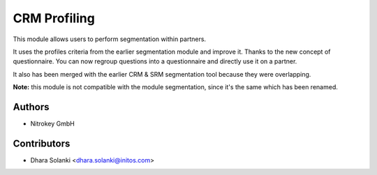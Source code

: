 ==================
CRM Profiling
==================

This module allows users to perform segmentation within partners.

It uses the profiles criteria from the earlier segmentation module and
improve it. Thanks to the new concept of questionnaire. You can now regroup
questions into a questionnaire and directly use it on a partner.

It also has been merged with the earlier CRM & SRM segmentation tool
because they were overlapping.

**Note:** this module is not compatible with the module segmentation, since
it's the same which has been renamed.


Authors
~~~~~~~~~~~~
* Nitrokey GmbH

Contributors
~~~~~~~~~~~~

* Dhara Solanki <dhara.solanki@initos.com>
